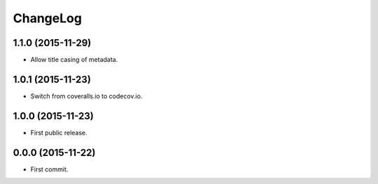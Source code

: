 ChangeLog
=========


1.1.0 (2015-11-29)
------------------

* Allow title casing of metadata.


1.0.1 (2015-11-23)
------------------

* Switch from coveralls.io to codecov.io.


1.0.0 (2015-11-23)
------------------

* First public release.


0.0.0 (2015-11-22)
------------------

* First commit.
